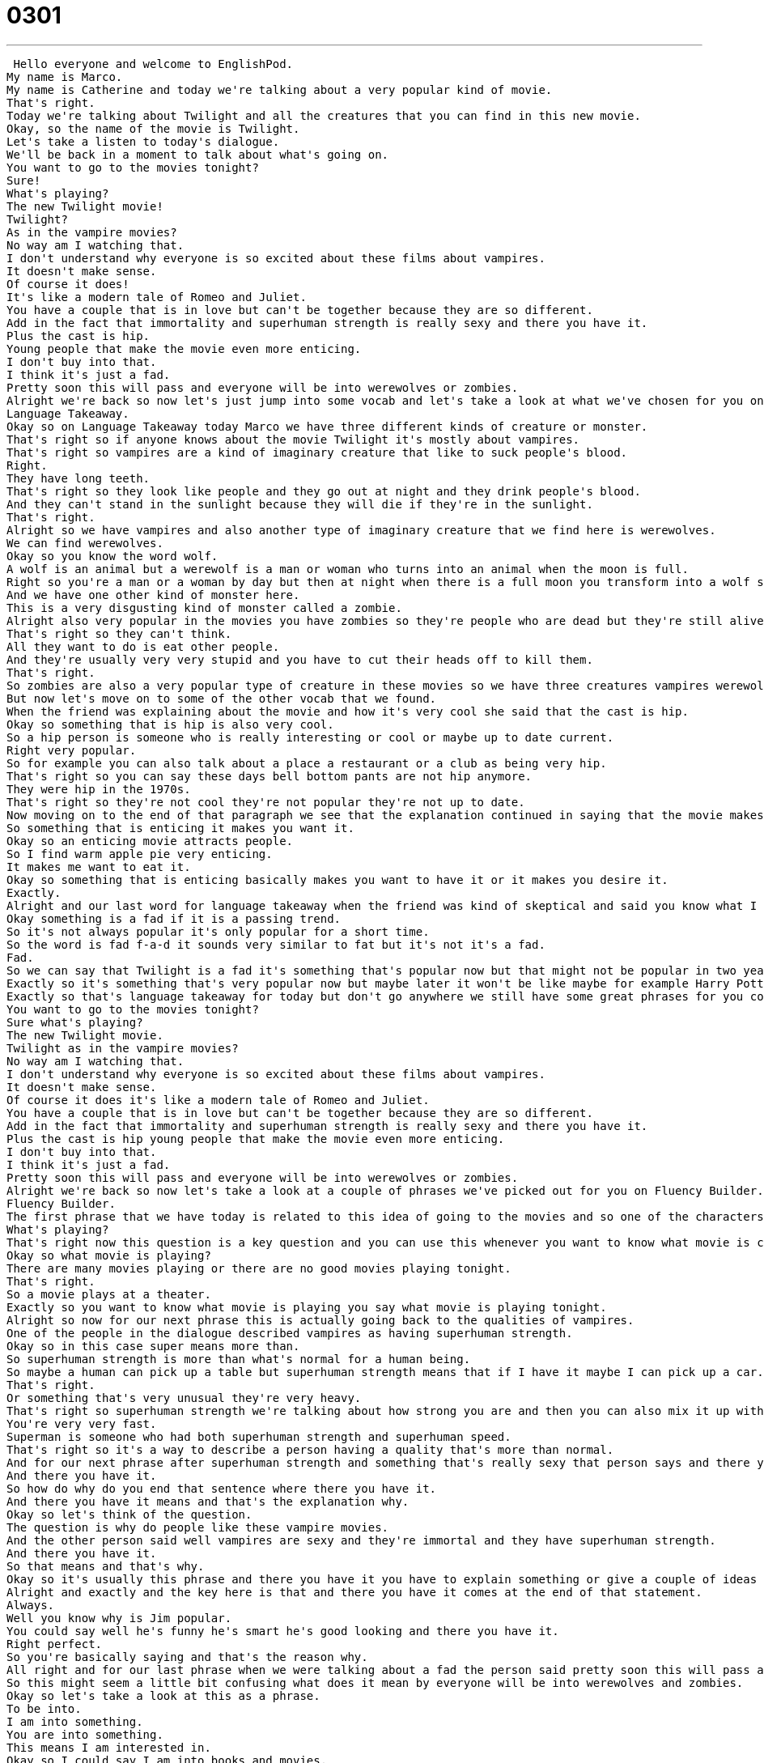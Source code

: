 = 0301
:toc: left
:toclevels: 3
:sectnums:
:stylesheet: ../../../../myAdocCss.css

'''


 Hello everyone and welcome to EnglishPod.
My name is Marco.
My name is Catherine and today we're talking about a very popular kind of movie.
That's right.
Today we're talking about Twilight and all the creatures that you can find in this new movie.
Okay, so the name of the movie is Twilight.
Let's take a listen to today's dialogue.
We'll be back in a moment to talk about what's going on.
You want to go to the movies tonight?
Sure!
What's playing?
The new Twilight movie!
Twilight?
As in the vampire movies?
No way am I watching that.
I don't understand why everyone is so excited about these films about vampires.
It doesn't make sense.
Of course it does!
It's like a modern tale of Romeo and Juliet.
You have a couple that is in love but can't be together because they are so different.
Add in the fact that immortality and superhuman strength is really sexy and there you have it.
Plus the cast is hip.
Young people that make the movie even more enticing.
I don't buy into that.
I think it's just a fad.
Pretty soon this will pass and everyone will be into werewolves or zombies.
Alright we're back so now let's just jump into some vocab and let's take a look at what we've chosen for you on Language Takeaway.
Language Takeaway.
Okay so on Language Takeaway today Marco we have three different kinds of creature or monster.
That's right so if anyone knows about the movie Twilight it's mostly about vampires.
That's right so vampires are a kind of imaginary creature that like to suck people's blood.
Right.
They have long teeth.
That's right so they look like people and they go out at night and they drink people's blood.
And they can't stand in the sunlight because they will die if they're in the sunlight.
That's right.
Alright so we have vampires and also another type of imaginary creature that we find here is werewolves.
We can find werewolves.
Okay so you know the word wolf.
A wolf is an animal but a werewolf is a man or woman who turns into an animal when the moon is full.
Right so you're a man or a woman by day but then at night when there is a full moon you transform into a wolf so you are a werewolf.
And we have one other kind of monster here.
This is a very disgusting kind of monster called a zombie.
Alright also very popular in the movies you have zombies so they're people who are dead but they're still alive.
That's right so they can't think.
All they want to do is eat other people.
And they're usually very very stupid and you have to cut their heads off to kill them.
That's right.
So zombies are also a very popular type of creature in these movies so we have three creatures vampires werewolves and zombies.
But now let's move on to some of the other vocab that we found.
When the friend was explaining about the movie and how it's very cool she said that the cast is hip.
Okay so something that is hip is also very cool.
So a hip person is someone who is really interesting or cool or maybe up to date current.
Right very popular.
So for example you can also talk about a place a restaurant or a club as being very hip.
That's right so you can say these days bell bottom pants are not hip anymore.
They were hip in the 1970s.
That's right so they're not cool they're not popular they're not up to date.
Now moving on to the end of that paragraph we see that the explanation continued in saying that the movie makes it even more enticing having a hip cast and a sexy theme.
So something that is enticing it makes you want it.
Okay so an enticing movie attracts people.
So I find warm apple pie very enticing.
It makes me want to eat it.
Okay so something that is enticing basically makes you want to have it or it makes you desire it.
Exactly.
Alright and our last word for language takeaway when the friend was kind of skeptical and said you know what I think it's just a fad.
Okay something is a fad if it is a passing trend.
So it's not always popular it's only popular for a short time.
So the word is fad f-a-d it sounds very similar to fat but it's not it's a fad.
Fad.
So we can say that Twilight is a fad it's something that's popular now but that might not be popular in two years.
Exactly so it's something that's very popular now but maybe later it won't be like maybe for example Harry Potter was a fad.
Exactly so that's language takeaway for today but don't go anywhere we still have some great phrases for you coming up in Fluency Builder.
You want to go to the movies tonight?
Sure what's playing?
The new Twilight movie.
Twilight as in the vampire movies?
No way am I watching that.
I don't understand why everyone is so excited about these films about vampires.
It doesn't make sense.
Of course it does it's like a modern tale of Romeo and Juliet.
You have a couple that is in love but can't be together because they are so different.
Add in the fact that immortality and superhuman strength is really sexy and there you have it.
Plus the cast is hip young people that make the movie even more enticing.
I don't buy into that.
I think it's just a fad.
Pretty soon this will pass and everyone will be into werewolves or zombies.
Alright we're back so now let's take a look at a couple of phrases we've picked out for you on Fluency Builder.
Fluency Builder.
The first phrase that we have today is related to this idea of going to the movies and so one of the characters said sure I want to go to the movies.
What's playing?
That's right now this question is a key question and you can use this whenever you want to know what movie is currently being shown at the theater or at the cinema.
Okay so what movie is playing?
There are many movies playing or there are no good movies playing tonight.
That's right.
So a movie plays at a theater.
Exactly so you want to know what movie is playing you say what movie is playing tonight.
Alright so now for our next phrase this is actually going back to the qualities of vampires.
One of the people in the dialogue described vampires as having superhuman strength.
Okay so in this case super means more than.
So superhuman strength is more than what's normal for a human being.
So maybe a human can pick up a table but superhuman strength means that if I have it maybe I can pick up a car.
That's right.
Or something that's very unusual they're very heavy.
That's right so superhuman strength we're talking about how strong you are and then you can also mix it up with other qualities of a person so for example you can have superhuman speed.
You're very very fast.
Superman is someone who had both superhuman strength and superhuman speed.
That's right so it's a way to describe a person having a quality that's more than normal.
And for our next phrase after superhuman strength and something that's really sexy that person says and there you have it.
And there you have it.
So how do why do you end that sentence where there you have it.
And there you have it means and that's the explanation why.
Okay so let's think of the question.
The question is why do people like these vampire movies.
And the other person said well vampires are sexy and they're immortal and they have superhuman strength.
And there you have it.
So that means and that's why.
Okay so it's usually this phrase and there you have it you have to explain something or give a couple of ideas before you say it before you use it.
Alright and exactly and the key here is that and there you have it comes at the end of that statement.
Always.
Well you know why is Jim popular.
You could say well he's funny he's smart he's good looking and there you have it.
Right perfect.
So you're basically saying and that's the reason why.
All right and for our last phrase when we were talking about a fad the person said pretty soon this will pass and everyone will be into werewolves or zombies.
So this might seem a little bit confusing what does it mean by everyone will be into werewolves and zombies.
Okay so let's take a look at this as a phrase.
To be into.
I am into something.
You are into something.
This means I am interested in.
Okay so I could say I am into books and movies.
Marco what are you into.
So if I say I am into surfing and bungee jumping.
I would say it sounds like you're interested in or it sounds like you like sports extreme sports.
So you can be not only into activities but you can be into a specific type of movies for example I'm really into horror movies.
And I could say I'm not into horror movies I am into romantic comedies.
Okay so it's another way of saying that you enjoy it or you like it or you realize some type of activity.
Exactly.
Alright that's it for Fluency Builder let's take another listen to today's dialogue and we'll be right back.
You want to go to the movies tonight.
Sure what's playing.
The new Twilight movie.
Twilight as in the vampire movies.
No way am I watching that.
I don't understand why everyone is so excited about these films about vampires.
It doesn't make sense.
Of course it does.
It's like a modern tale of Romeo and Juliet.
You have a couple that is in love but can't be together because they are so different.
Add in the fact that immortality and superhuman strength is really sexy and there you have it.
Plus the cast is hip.
Young people that make the movie even more enticing.
I don't buy into that.
I think it's just a fad.
Pretty soon this will pass and everyone will be into werewolves or zombies.
Alright we're back so obviously the dialogue revolves around Twilight and vampires but mostly it's all about as we said something that's hip that's current that's popular now but many times is also a fad.
That's right so let's think what was a fad from the 1980s.
I think the 80s the fad was maybe we can talk about the hairstyles men and women had those big kind of hairstyles long in the back and very tall in the front.
That's right so in the 80s as far as fashion fads things that were only popular for a short time we had big hair and we had bright colors like electric pink and green and blue and also those t-shirts that would change color when it was hot or cold.
Oh those were really cool.
Those should come back.
Those were super hip.
Well now it's hip to wear 80s clothes.
Yeah.
So it's another fad.
Right exactly because then that's called that you're being you like what is it like retro retro.
Yeah.
Yeah retro means you like to use styles from a long time ago so yeah 70s style.
And well in the movies now the fad before was magic and sorcerers you had Harry Potter.
Now it's turned to vampires.
That's right.
I wonder what the fad will be in a couple of years.
I don't think I don't agree with the person in today's dialogue.
I don't think zombies will be a fad.
There was a short period a couple of years ago when there were many many zombie movies.
Yeah.
For example Resident Evil or Shaun of the Dead.
Yeah.
But I wonder in the future if we're going to be seeing movies about other things.
Yeah I imagine maybe not in these this this creatures.
I don't know.
I guess vampires have always been kind of sexy because as you know they they're immortal and they're good looking.
They're usually very good looking and charming and that's how they get their victims.
That's right.
But it's interesting to see.
Let us know.
We're really curious if there are any local fads in your country because sometimes fads can be regional.
That's right.
So let us know what you're into.
Say I'm into this.
Our website is EnglishPod.com.
All right.
We'll see you guys there.
Bye. +
